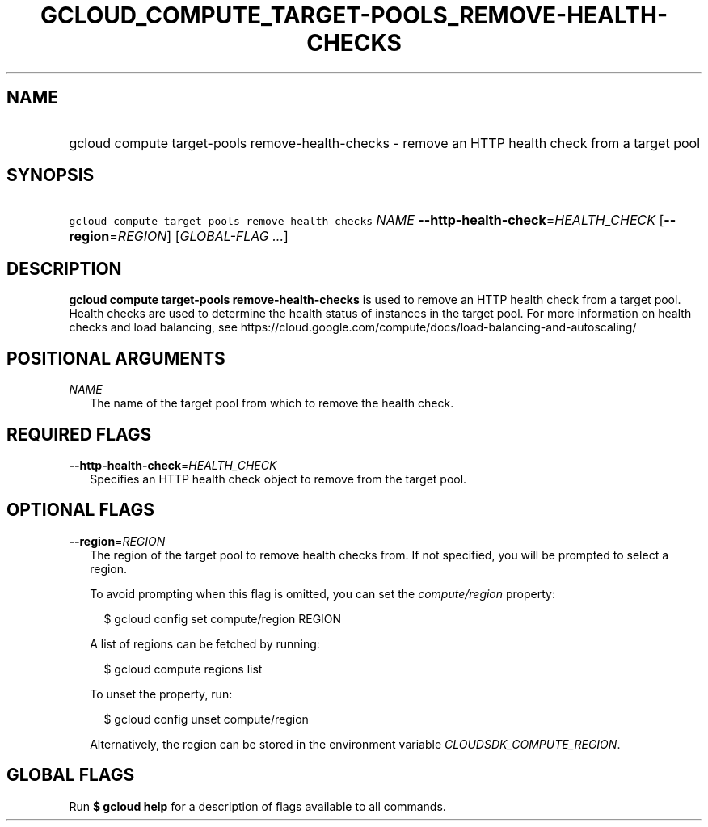 
.TH "GCLOUD_COMPUTE_TARGET\-POOLS_REMOVE\-HEALTH\-CHECKS" 1



.SH "NAME"
.HP
gcloud compute target\-pools remove\-health\-checks \- remove an HTTP health check from a target pool



.SH "SYNOPSIS"
.HP
\f5gcloud compute target\-pools remove\-health\-checks\fR \fINAME\fR \fB\-\-http\-health\-check\fR=\fIHEALTH_CHECK\fR [\fB\-\-region\fR=\fIREGION\fR] [\fIGLOBAL\-FLAG\ ...\fR]



.SH "DESCRIPTION"

\fBgcloud compute target\-pools remove\-health\-checks\fR is used to remove an
HTTP health check from a target pool. Health checks are used to determine the
health status of instances in the target pool. For more information on health
checks and load balancing, see
https://cloud.google.com/compute/docs/load\-balancing\-and\-autoscaling/



.SH "POSITIONAL ARGUMENTS"

\fINAME\fR
.RS 2m
The name of the target pool from which to remove the health check.


.RE

.SH "REQUIRED FLAGS"

\fB\-\-http\-health\-check\fR=\fIHEALTH_CHECK\fR
.RS 2m
Specifies an HTTP health check object to remove from the target pool.


.RE

.SH "OPTIONAL FLAGS"

\fB\-\-region\fR=\fIREGION\fR
.RS 2m
The region of the target pool to remove health checks from. If not specified,
you will be prompted to select a region.

To avoid prompting when this flag is omitted, you can set the
\f5\fIcompute/region\fR\fR property:

.RS 2m
$ gcloud config set compute/region REGION
.RE

A list of regions can be fetched by running:

.RS 2m
$ gcloud compute regions list
.RE

To unset the property, run:

.RS 2m
$ gcloud config unset compute/region
.RE

Alternatively, the region can be stored in the environment variable
\f5\fICLOUDSDK_COMPUTE_REGION\fR\fR.


.RE

.SH "GLOBAL FLAGS"

Run \fB$ gcloud help\fR for a description of flags available to all commands.
